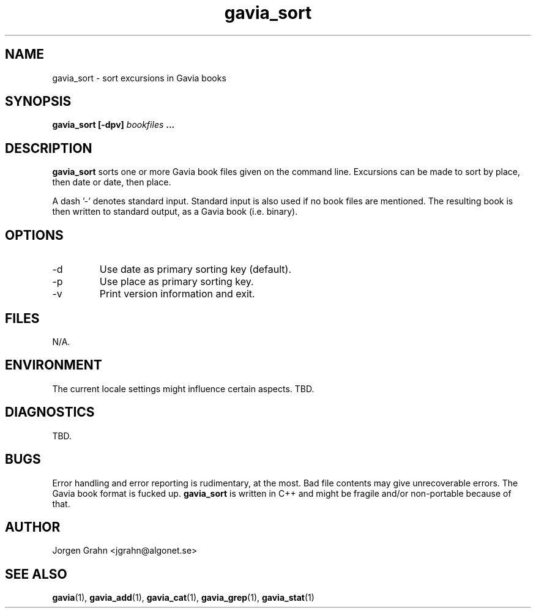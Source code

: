 .\" $Id: gavia_sort.1,v 1.5 2000-12-04 21:23:21 grahn Exp $
.\" 
.\"
.TH gavia_sort 1 "NOVEMBER 1999" Unix "User Manuals"
.SH "NAME"
gavia_sort \- sort excursions in Gavia books
.SH "SYNOPSIS"
.B gavia_sort [-dpv]
.I bookfiles
.B ...
.SH "DESCRIPTION"
.B gavia_sort
sorts one or more Gavia book files
given on the command line.
Excursions can be made to sort by
place, then date or
date, then place.
.PP
A dash '-' denotes standard input.
Standard input is also used if no
book files are mentioned.
The resulting book is then written to
standard output, as a
Gavia book (i.e. binary).
.SH "OPTIONS"
.IP -d
Use date as primary sorting key (default).
.IP -p
Use place as primary sorting key.
.IP -v
Print version information and exit.
.SH "FILES"
N/A.
.SH "ENVIRONMENT"
The current locale settings might influence certain aspects.
TBD.
.SH "DIAGNOSTICS"
TBD.
.SH "BUGS"
Error handling and error reporting is rudimentary, at the most.
Bad file contents may give unrecoverable errors.
The Gavia book format is fucked up.
.B gavia_sort
is written in C++ and might be
fragile and/or non-portable because of that.
.SH "AUTHOR"
Jorgen Grahn <jgrahn@algonet.se>
.SH "SEE ALSO"
.BR gavia (1),
.BR gavia_add (1),
.BR gavia_cat (1),
.BR gavia_grep (1),
.BR gavia_stat (1)
